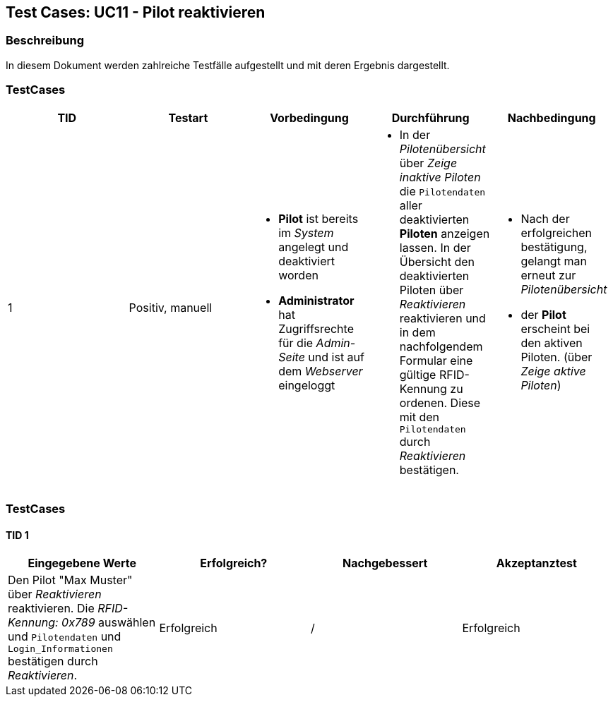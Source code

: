 == Test Cases: UC11 - Pilot reaktivieren
// Platzhalter für weitere Dokumenten-Attribute


=== Beschreibung

In diesem Dokument werden zahlreiche Testfälle aufgestellt und mit deren Ergebnis dargestellt.


=== TestCases

[%header, cols=5*]
|===
|TID
|Testart
|Vorbedingung
|Durchführung
|Nachbedingung

|1
|Positiv, manuell
a|* *Pilot* ist bereits im _System_ angelegt und deaktiviert worden
* *Administrator* hat Zugriffsrechte für die _Admin-Seite_ und ist auf dem _Webserver_ eingeloggt
a|* In der _Pilotenübersicht_ über _Zeige inaktive Piloten_ die `Pilotendaten` aller deaktivierten *Piloten* anzeigen lassen.
In der Übersicht den  
deaktivierten Piloten über _Reaktivieren_ reaktivieren und in dem nachfolgendem Formular eine gültige RFID-Kennung zu ordenen. 
Diese mit den `Pilotendaten` durch _Reaktivieren_ bestätigen.
a|* Nach der erfolgreichen bestätigung, gelangt man erneut zur _Pilotenübersicht_
* der *Pilot* erscheint bei den aktiven Piloten. (über _Zeige aktive Piloten_)

|===

=== TestCases

==== TID 1

[%header, cols=4*]
|===
|Eingegebene Werte
|Erfolgreich?
|Nachgebessert
|Akzeptanztest

|Den Pilot "Max Muster" über _Reaktivieren_ reaktivieren. Die _RFID-Kennung: 0x789_ auswählen und `Pilotendaten` und `Login_Informationen` bestätigen durch _Reaktivieren_.
|Erfolgreich
|/
|Erfolgreich

|===






